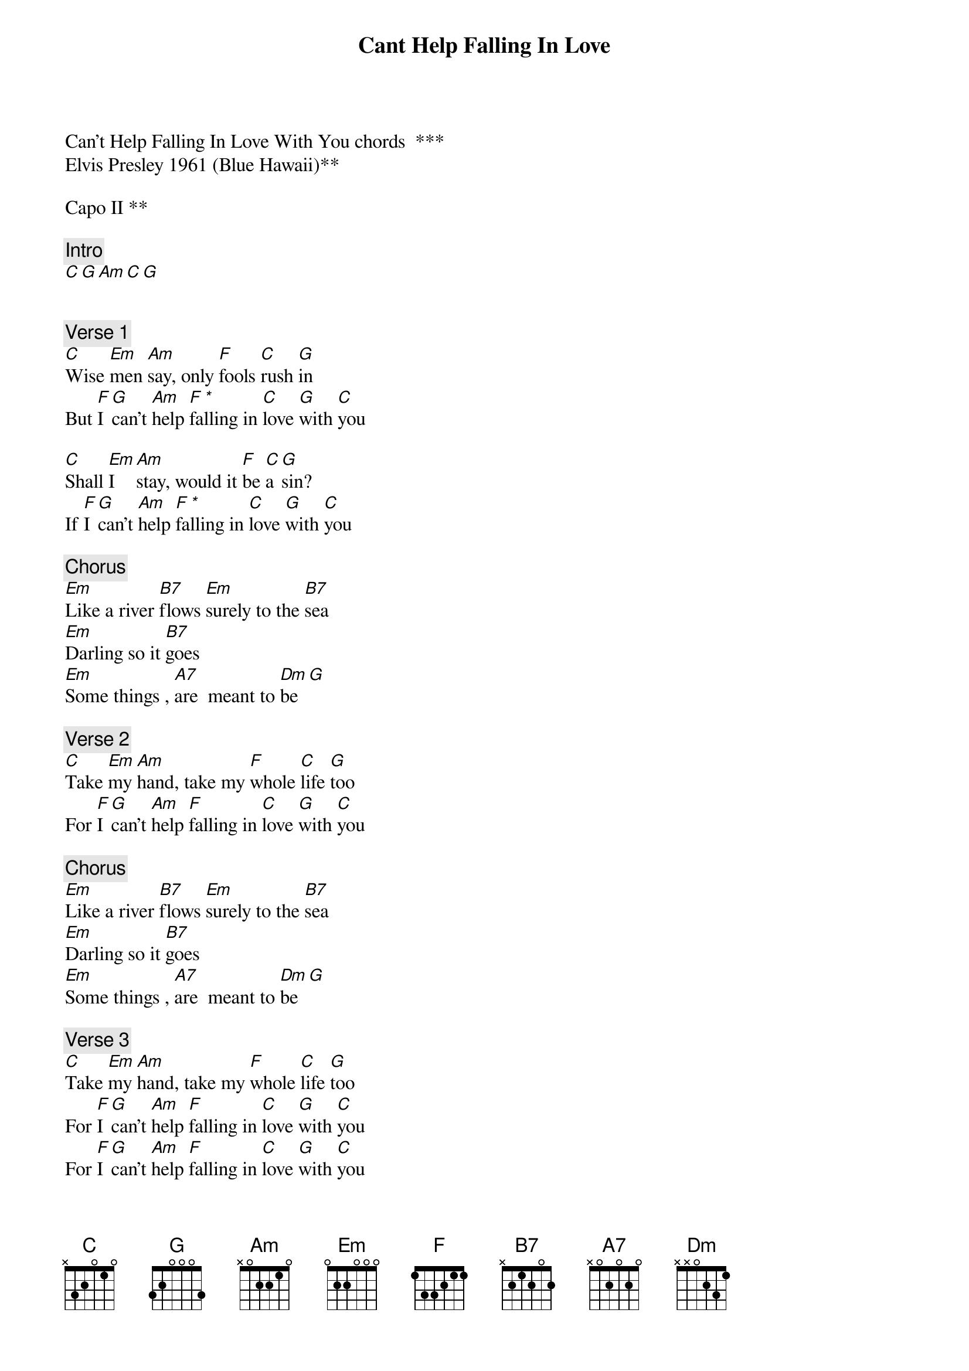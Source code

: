 {title: Cant Help Falling In Love}
{artist: Elvis Presley}
Can’t Help Falling In Love With You chords  ***
Elvis Presley 1961 (Blue Hawaii)**

Capo II **

{comment: Intro}
[C][G][Am][C][G]


{comment: Verse 1}
[C]Wise [Em]men [Am]say, only [F]fools [C]rush [G]in
But [F]I [G]can't [Am]help [F]fa[*]lling in [C]love [G]with [C]you

[C]Shall [Em]I  [Am]stay, would it [F]be [C]a [G]sin?
If [F]I [G]can't [Am]help [F]fa[*]lling in [C]love [G]with [C]you

{comment: Chorus}
[Em]Like a river [B7]flows [Em]surely to the [B7]sea
[Em]Darling so it [B7]goes
[Em]Some things , [A7]are  meant to [Dm]be[G]

{comment: Verse 2}
[C]Take [Em]my [Am]hand, take my [F]whole [C]life [G]too
For [F]I [G]can't [Am]help [F]falling in [C]love [G]with [C]you

{comment: Chorus}
[Em]Like a river [B7]flows [Em]surely to the [B7]sea
[Em]Darling so it [B7]goes
[Em]Some things , [A7]are  meant to [Dm]be[G]

{comment: Verse 3}
[C]Take [Em]my [Am]hand, take my [F]whole [C]life [G]too
For [F]I [G]can't [Am]help [F]falling in [C]love [G]with [C]you
For [F]I [G]can't [Am]help [F]falling in [C]love [G]with [C]you
